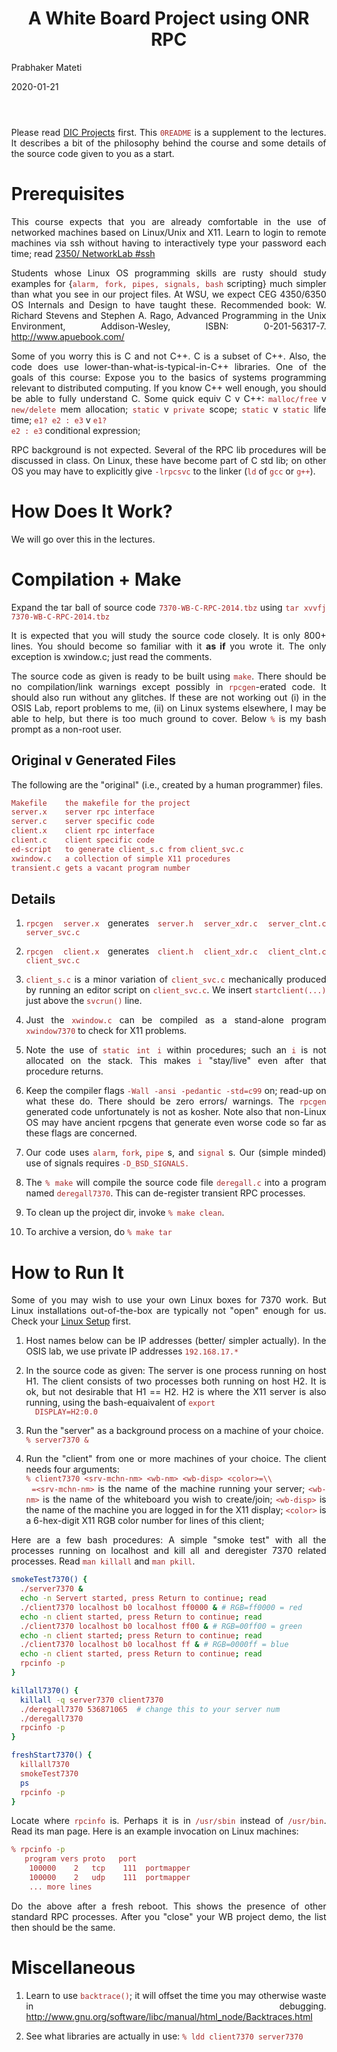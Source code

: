 # -*- mode: org -*-
# -*- org-export-html-postamble:t; -*-

#+date: 2020-01-21
#+TITLE: A White Board Project using ONR RPC
#+AUTHOR: Prabhaker Mateti
#+HTML_LINK_HOME: ../../Top/index.html
#+HTML_LINK_UP: ../
#+HTML_HEAD: <style> P,li {text-align: justify} code {color: brown;} @media screen {BODY {margin: 10%} }</style>
#+BIND: org-html-preamble-format (("en" "<a href=\"../../\"> ../../</a>"))
#+BIND: org-html-postamble-format (("en" "<hr size=1>Copyright &copy; 2020 <a href=\"http://www.wright.edu/~pmateti\">www.wright.edu/~pmateti</a> &bull; %d"))
#+STARTUP:showeverything
#+OPTIONS: toc:0

Please read [[../7370projects.html][DIC Projects]] first.  This =0README= is a supplement to the
lectures.  It describes a bit of the philosophy behind the course and
some details of the source code given to you as a start.

* Prerequisites

This course expects that you are already comfortable in the use of
networked machines based on Linux/Unix and X11.  Learn to login to
remote machines via ssh without having to interactively type your
password each time; read
[[http://cecs.wright.edu/~pmateti/Courses/2350/Labs/Network/NetworkLab.html#ssh][2350/ NetworkLab #ssh]]

Students whose Linux OS programming skills are rusty should study
examples for {=alarm, fork, pipes, signals, bash= scripting} much
simpler than what you see in our project files.  At WSU, we expect CEG
4350/6350 OS Internals and Design to have taught these.  Recommended
book: W. Richard Stevens and Stephen A. Rago, Advanced Programming in
the Unix Environment, Addison-Wesley, ISBN:
0-201-56317-7. http://www.apuebook.com/

Some of you worry this is C and not C++.  C is a subset of C++.  Also,
the code does use lower-than-what-is-typical-in-C++ libraries.  One of
the goals of this course: Expose you to the basics of systems
programming relevant to distributed computing.  If you know C++ well
enough, you should be able to fully understand C.  Some quick equiv C
v C++: =malloc/free= v =new/delete= mem allocation; =static= v
=private= scope; =static= v =static= life time; =e1? e2 : e3= v =e1?
e2 : e3= conditional expression;

RPC background is not expected.  Several of the RPC lib procedures
will be discussed in class.  On Linux, these have become part of C std
lib; on other OS you may have to explicitly give =-lrpcsvc= to the
linker (=ld= of =gcc= or =g++=).

* How Does It Work?

We will go over this in the lectures.

* Compilation + Make

Expand the tar ball of source code
=7370-WB-C-RPC-2014.tbz= using =tar xvvfj 7370-WB-C-RPC-2014.tbz=

It is expected that you will study the source code closely.  It is
only 800+ lines.  You should become so familiar with it *as if* you
wrote it.  The only exception is xwindow.c; just read the comments.

The source code as given is ready to be built using =make=.  There
should be no compilation/link warnings except possibly in
=rpcgen=-erated code.  It should also run without any glitches.  If
these are not working out (i) in the OSIS Lab, report problems to me,
(ii) on Linux systems elsewhere, I may be able to help, but there is
too much ground to cover.  Below =%= is my bash prompt as a non-root
user.

** Original v Generated Files

The following are the "original" (i.e., created by a human programmer)
files.

#+begin_src bash
Makefile	the makefile for the project
server.x	server rpc interface
server.c	server specific code
client.x	client rpc interface
client.c	client specific code
ed-script	to generate client_s.c from client_svc.c
xwindow.c	a collection of simple X11 procedures
transient.c	gets a vacant program number
#+end_src

** Details

1. =rpcgen server.x= generates =server.h server_xdr.c server_clnt.c server_svc.c=

1. =rpcgen client.x= generates =client.h client_xdr.c client_clnt.c client_svc.c=

1. =client_s.c= is a minor variation of =client_svc.c= mechanically
   produced by running an editor script on =client_svc.c=.  We insert
   =startclient(...)=   just above the =svcrun()= line.

1. Just the =xwindow.c= can be compiled as a stand-alone program
   =xwindow7370= to check for X11 problems.

1. Note the use of =static int i= within procedures; such an =i= is
   not allocated on the stack.  This makes =i= "stay/live" even after
   that procedure returns.

1. Keep the compiler flags =-Wall -ansi -pedantic -std=c99= on;
   read-up on what these do.  There should be zero errors/ warnings.
   The =rpcgen= generated code unfortunately is not as kosher.  Note
   also that non-Linux OS may have ancient rpcgens that generate even
   worse code so far as these flags are concerned.

1. Our code uses =alarm=, =fork=, =pipe= s, and =signal= s. Our (simple
   minded) use of signals requires =-D_BSD_SIGNALS.=

1. The =% make= will compile the source code file =deregall.c= into a
   program named =deregall7370=.  This can de-register transient RPC
   processes.

1. To clean up the project dir, invoke =% make clean=.  
1. To archive a version, do =% make tar=

* How to Run It

Some of you may wish to use your own Linux boxes for 7370 work.  But
Linux installations out-of-the-box are typically not "open" enough for
us.  Check your [[http://cecs.wright.edu/~pmateti/Courses/7370/Projects/7370LinuxSetup.html][Linux Setup]] first.

1. Host names below can be IP addresses (better/ simpler actually).
   In the OSIS lab, we use private IP addresses =192.168.17.*=

1. In the source code as given: The server is one process running on
   host H1.  The client consists of two processes both running on host
   H2.  It is ok, but not desirable that H1 == H2.  H2 is where the
   X11 server is also running, using the bash-equaivalent of =export
   DISPLAY=H2:0.0=

1. Run the "server" as a background process on a machine of your choice.\\
  =% server7370 &=

1. Run the "client" from one or more machines of your choice.  The
   client needs four arguments:\\
  =% client7370 <srv-mchn-nm> <wb-nm> <wb-disp> <color>=\\
  =<srv-mchn-nm>= is the name of the machine running your server;
   =<wb-nm>= is the name of the whiteboard you wish to create/join;
   =<wb-disp>= is the name of the machine you are logged in for the
   X11 display; =<color>= is a 6-hex-digit X11 RGB color number for
   lines of this client;

Here are a few bash procedures:
A simple "smoke test" with all the processes running on localhost and 
kill all and deregister 7370 related processes.
Read =man killall= and =man pkill=.

#+begin_src bash
smokeTest7370() {
  ./server7370 &
  echo -n Servert started, press Return to continue; read
  ./client7370 localhost b0 localhost ff0000 & # RGB=ff0000 = red
  echo -n client started, press Return to continue; read
  ./client7370 localhost b0 localhost ff00 & # RGB=00ff00 = green
  echo -n client started; press Return to continue; read
  ./client7370 localhost b0 localhost ff & # RGB=0000ff = blue
  echo -n client started, press Return to continue; read
  rpcinfo -p
}

killall7370() {
  killall -q server7370 client7370
  ./deregall7370 536871065  # change this to your server num
  ./deregall7370
  rpcinfo -p
}

freshStart7370() {
  killall7370
  smokeTest7370
  ps
  rpcinfo -p
}
#+end_src

Locate where =rpcinfo= is.  Perhaps it is in =/usr/sbin= instead of
=/usr/bin=.  Read its man page.  Here is an example invocation on
Linux machines:

#+begin_src bash
% rpcinfo -p
   program vers proto   port
    100000    2   tcp    111  portmapper
    100000    2   udp    111  portmapper
    ... more lines
#+end_src

Do the above after a fresh reboot.  This shows the presence of other
standard RPC processes.  After you "close" your WB project demo, the
list then should be the same.

* Miscellaneous

1. Learn to use =backtrace()=; it will offset the time you may otherwise
   waste in debugging. http://www.gnu.org/software/libc/manual/html_node/Backtraces.html

1. See what libraries are actually in use: =% ldd client7370 server7370=

# -eof-

# Local variables:
# after-save-hook: org-html-export-to-html
# end:
